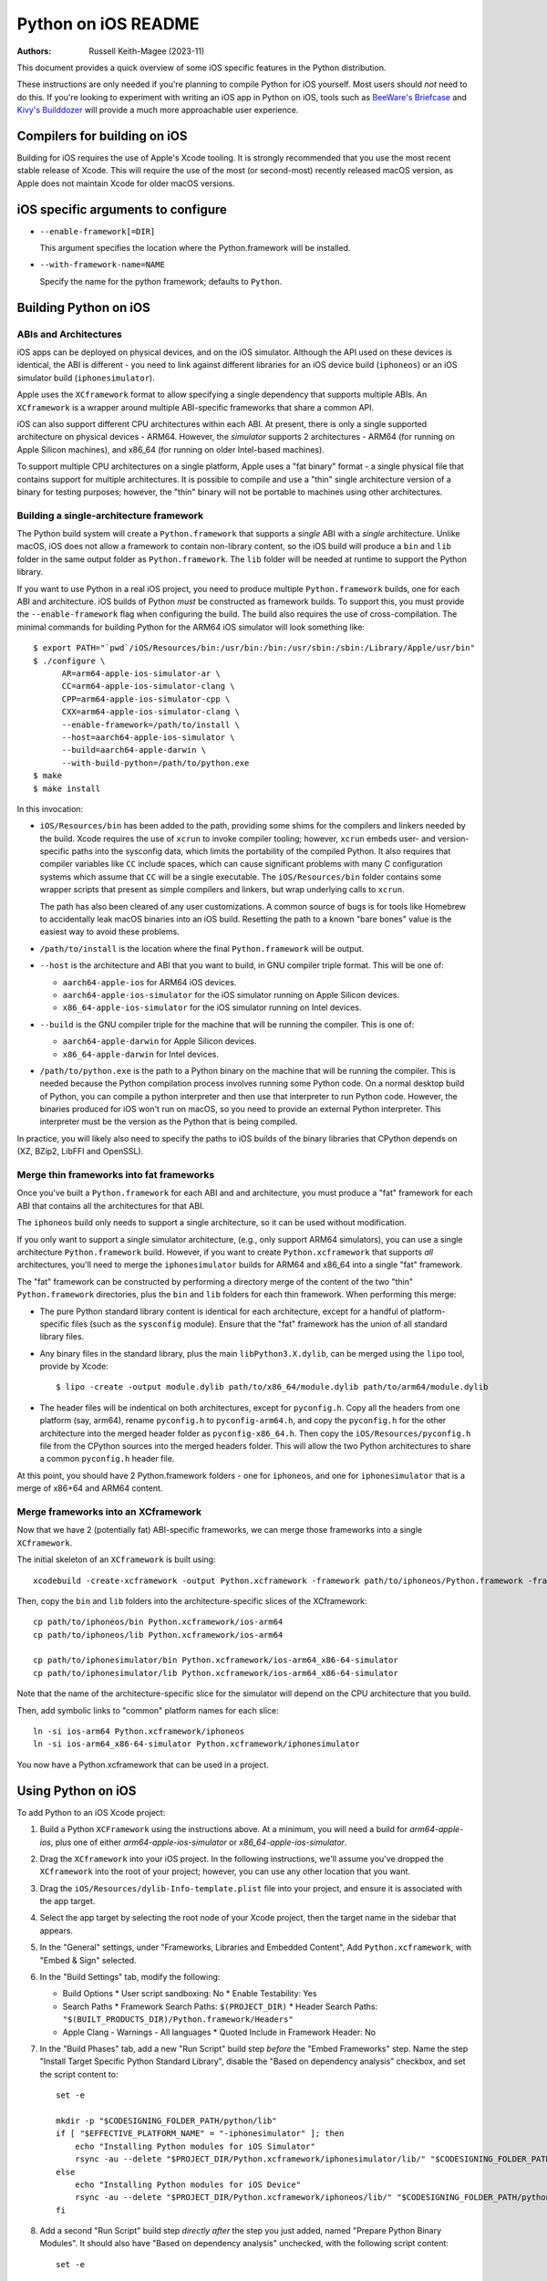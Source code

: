 ====================
Python on iOS README
====================

:Authors:
    Russell Keith-Magee (2023-11)

This document provides a quick overview of some iOS specific features in the
Python distribution.

These instructions are only needed if you're planning to compile Python for iOS
yourself. Most users should *not* need to do this. If you're looking to
experiment with writing an iOS app in Python on iOS, tools such as `BeeWare's
Briefcase <https://briefcase.readthedocs.io>`__ and `Kivy's Builddozer
<https://buildozer.readthedocs.io>`__ will provide a much more approachable user
experience.

Compilers for building on iOS
=============================

Building for iOS requires the use of Apple's Xcode tooling. It is strongly
recommended that you use the most recent stable release of Xcode. This will
require the use of the most (or second-most) recently released macOS version,
as Apple does not maintain Xcode for older macOS versions.

iOS specific arguments to configure
===================================

* ``--enable-framework[=DIR]``

  This argument specifies the location where the Python.framework will
  be installed.

* ``--with-framework-name=NAME``

  Specify the name for the python framework; defaults to ``Python``.

Building Python on iOS
======================

ABIs and Architectures
----------------------

iOS apps can be deployed on physical devices, and on the iOS simulator. Although
the API used on these devices is identical, the ABI is different - you need to
link against different libraries for an iOS device build (``iphoneos``) or an
iOS simulator build (``iphonesimulator``).

Apple uses the ``XCframework`` format to allow specifying a single dependency
that supports multiple ABIs. An ``XCframework`` is a wrapper around multiple
ABI-specific frameworks that share a common API.

iOS can also support different CPU architectures within each ABI. At present,
there is only a single supported architecture on physical devices - ARM64.
However, the *simulator* supports 2 architectures - ARM64 (for running on Apple
Silicon machines), and x86_64 (for running on older Intel-based machines).

To support multiple CPU architectures on a single platform, Apple uses a "fat
binary" format - a single physical file that contains support for multiple
architectures. It is possible to compile and use a "thin" single architecture
version of a binary for testing purposes; however, the "thin" binary will not be
portable to machines using other architectures.

Building a single-architecture framework
----------------------------------------

The Python build system will create a ``Python.framework`` that supports a
*single* ABI with a *single* architecture. Unlike macOS, iOS does not allow a
framework to contain non-library content, so the iOS build will produce a
``bin`` and ``lib`` folder in the same output folder as ``Python.framework``.
The ``lib`` folder will be needed at runtime to support the Python library.

If you want to use Python in a real iOS project, you need to produce multiple
``Python.framework`` builds, one for each ABI and architecture. iOS builds of
Python *must* be constructed as framework builds. To support this, you must
provide the ``--enable-framework`` flag when configuring the build. The build
also requires the use of cross-compilation. The minimal commands for building
Python for the ARM64 iOS simulator will look something like::

  $ export PATH="`pwd`/iOS/Resources/bin:/usr/bin:/bin:/usr/sbin:/sbin:/Library/Apple/usr/bin"
  $ ./configure \
        AR=arm64-apple-ios-simulator-ar \
        CC=arm64-apple-ios-simulator-clang \
        CPP=arm64-apple-ios-simulator-cpp \
        CXX=arm64-apple-ios-simulator-clang \
        --enable-framework=/path/to/install \
        --host=aarch64-apple-ios-simulator \
        --build=aarch64-apple-darwin \
        --with-build-python=/path/to/python.exe
  $ make
  $ make install

In this invocation:

* ``iOS/Resources/bin`` has been added to the path, providing some shims for the
  compilers and linkers needed by the build. Xcode requires the use of ``xcrun``
  to invoke compiler tooling; however, ``xcrun`` embeds user- and
  version-specific paths into the sysconfig data, which limits the portability
  of the compiled Python. It also requires that compiler variables like ``CC``
  include spaces, which can cause significant problems with many C configuration
  systems which assume that ``CC`` will be a single executable. The
  ``iOS/Resources/bin`` folder contains some wrapper scripts that present as
  simple compilers and linkers, but wrap underlying calls to ``xcrun``.

  The path has also been cleared of any user customizations. A common source of
  bugs is for tools like Homebrew to accidentally leak macOS binaries into an iOS
  build. Resetting the path to a known "bare bones" value is the easiest way to
  avoid these problems.

* ``/path/to/install`` is the location where the final ``Python.framework`` will
  be output.

* ``--host`` is the architecture and ABI that you want to build, in GNU compiler
  triple format. This will be one of:

  - ``aarch64-apple-ios`` for ARM64 iOS devices.
  - ``aarch64-apple-ios-simulator`` for the iOS simulator running on Apple
    Silicon devices.
  - ``x86_64-apple-ios-simulator`` for the iOS simulator running on Intel
    devices.

* ``--build`` is the GNU compiler triple for the machine that will be running
  the compiler. This is one of:

  - ``aarch64-apple-darwin`` for Apple Silicon devices.
  - ``x86_64-apple-darwin`` for Intel devices.

* ``/path/to/python.exe`` is the path to a Python binary on the machine that
  will be running the compiler. This is needed because the Python compilation
  process involves running some Python code. On a normal desktop build of
  Python, you can compile a python interpreter and then use that interpreter to
  run Python code. However, the binaries produced for iOS won't run on macOS, so
  you need to provide an external Python interpreter. This interpreter must be
  the version as the Python that is being compiled.

In practice, you will likely also need to specify the paths to iOS builds of the
binary libraries that CPython depends on (XZ, BZip2, LibFFI and OpenSSL).

Merge thin frameworks into fat frameworks
-----------------------------------------

Once you've built a ``Python.framework`` for each ABI and and architecture, you
must produce a "fat" framework for each ABI that contains all the architectures
for that ABI.

The ``iphoneos`` build only needs to support a single architecture, so it can be
used without modification.

If you only want to support a single simulator architecture, (e.g., only support
ARM64 simulators), you can use a single architecture ``Python.framework`` build.
However, if you want to create ``Python.xcframework`` that supports *all*
architectures, you'll need to merge the ``iphonesimulator`` builds for ARM64 and
x86_64 into a single "fat" framework.

The "fat" framework can be constructed by performing a directory merge of the
content of the two "thin" ``Python.framework`` directories, plus the ``bin`` and
``lib`` folders for each thin framework. When performing this merge:

* The pure Python standard library content is identical for each architecture,
  except for a handful of platform-specific files (such as the ``sysconfig``
  module). Ensure that the "fat" framework has the union of all standard library
  files.

* Any binary files in the standard library, plus the main
  ``libPython3.X.dylib``, can be merged using the ``lipo`` tool, provide by
  Xcode::

    $ lipo -create -output module.dylib path/to/x86_64/module.dylib path/to/arm64/module.dylib

* The header files will be indentical on both architectures, except for
  ``pyconfig.h``. Copy all the headers from one platform (say, arm64), rename
  ``pyconfig.h`` to ``pyconfig-arm64.h``, and copy the ``pyconfig.h`` for the
  other architecture into the merged header folder as ``pyconfig-x86_64.h``.
  Then copy the ``iOS/Resources/pyconfig.h`` file from the CPython sources into
  the merged headers folder. This will allow the two Python architectures to
  share a common ``pyconfig.h`` header file.

At this point, you should have 2 Python.framework folders - one for ``iphoneos``,
and one for ``iphonesimulator`` that is a merge of x86+64 and ARM64 content.

Merge frameworks into an XCframework
------------------------------------

Now that we have 2 (potentially fat) ABI-specific frameworks, we can merge those
frameworks into a single ``XCframework``.

The initial skeleton of an ``XCframework`` is built using::

    xcodebuild -create-xcframework -output Python.xcframework -framework path/to/iphoneos/Python.framework -framework path/to/iphonesimulator/Python.framework

Then, copy the ``bin`` and ``lib`` folders into the architecture-specific slices of
the XCframework::

    cp path/to/iphoneos/bin Python.xcframework/ios-arm64
    cp path/to/iphoneos/lib Python.xcframework/ios-arm64

    cp path/to/iphonesimulator/bin Python.xcframework/ios-arm64_x86-64-simulator
    cp path/to/iphonesimulator/lib Python.xcframework/ios-arm64_x86-64-simulator

Note that the name of the architecture-specific slice for the simulator will
depend on the CPU architecture that you build.

Then, add symbolic links to "common" platform names for each slice::

    ln -si ios-arm64 Python.xcframework/iphoneos
    ln -si ios-arm64_x86-64-simulator Python.xcframework/iphonesimulator

You now have a Python.xcframework that can be used in a project.

Using Python on iOS
===================

To add Python to an iOS Xcode project:

1. Build a Python ``XCFramework`` using the instructions above. At a minimum,
   you will need a build for `arm64-apple-ios`, plus one of either
   `arm64-apple-ios-simulator` or `x86_64-apple-ios-simulator`.

2. Drag the ``XCframework`` into your iOS project. In the following
   instructions, we'll assume you've dropped the ``XCframework`` into the root
   of your project; however, you can use any other location that you want.

3. Drag the ``iOS/Resources/dylib-Info-template.plist`` file into your project,
   and ensure it is associated with the app target.

4. Select the app target by selecting the root node of your Xcode project, then
   the target name in the sidebar that appears.

5. In the "General" settings, under "Frameworks, Libraries and Embedded
   Content", Add ``Python.xcframework``, with "Embed & Sign" selected.

6. In the "Build Settings" tab, modify the following:

   - Build Options
     * User script sandboxing: No
     * Enable Testability: Yes
   - Search Paths
     * Framework Search Paths: ``$(PROJECT_DIR)``
     * Header Search Paths: ``"$(BUILT_PRODUCTS_DIR)/Python.framework/Headers"``
   - Apple Clang - Warnings - All languages
     * Quoted Include in Framework Header: No

7. In the "Build Phases" tab, add a new "Run Script" build step *before* the
   "Embed Frameworks" step. Name the step "Install Target Specific Python
   Standard Library", disable the "Based on dependency analysis" checkbox, and
   set the script content to::

    set -e

    mkdir -p "$CODESIGNING_FOLDER_PATH/python/lib"
    if [ "$EFFECTIVE_PLATFORM_NAME" = "-iphonesimulator" ]; then
        echo "Installing Python modules for iOS Simulator"
        rsync -au --delete "$PROJECT_DIR/Python.xcframework/iphonesimulator/lib/" "$CODESIGNING_FOLDER_PATH/python/lib/"
    else
        echo "Installing Python modules for iOS Device"
        rsync -au --delete "$PROJECT_DIR/Python.xcframework/iphoneos/lib/" "$CODESIGNING_FOLDER_PATH/python/lib/"
    fi

8. Add a second "Run Script" build step *directly after* the step you just
   added, named "Prepare Python Binary Modules". It should also have "Based on
   dependency analysis" unchecked, with the following script content::

    set -e

    install_dylib () {
        INSTALL_BASE=$1
        FULL_DYLIB=$2

        # The name of the .dylib file
        DYLIB=$(basename "$FULL_DYLIB")
        # The name of the .dylib file, relative to the install base
        RELATIVE_DYLIB=${FULL_DYLIB#$CODESIGNING_FOLDER_PATH/$INSTALL_BASE/}
        # The full dotted name of the binary module, constructed from the file path.
        FULL_MODULE_NAME=$(echo $RELATIVE_DYLIB | cut -d "." -f 1 | tr "/" ".");
        # A bundle identifier; not actually used, but required by Xcode framework packaging
        FRAMEWORK_BUNDLE_ID=$(echo $PRODUCT_BUNDLE_IDENTIFIER.$FULL_MODULE_NAME | tr "_" "-")
        # The name of the framework folder.
        FRAMEWORK_FOLDER="Frameworks/$FULL_MODULE_NAME.framework"

        # If the framework folder doesn't exist, create it.
        if [ ! -d "$CODESIGNING_FOLDER_PATH/$FRAMEWORK_FOLDER" ]; then
            echo "Creating framework for $RELATIVE_DYLIB"
            mkdir -p "$CODESIGNING_FOLDER_PATH/$FRAMEWORK_FOLDER"

            cp "$CODESIGNING_FOLDER_PATH/dylib-Info-template.plist" "$CODESIGNING_FOLDER_PATH/$FRAMEWORK_FOLDER/Info.plist"
            plutil -replace CFBundleExecutable -string "$DYLIB" "$CODESIGNING_FOLDER_PATH/$FRAMEWORK_FOLDER/Info.plist"
            plutil -replace CFBundleIdentifier -string "$FRAMEWORK_BUNDLE_ID" "$CODESIGNING_FOLDER_PATH/$FRAMEWORK_FOLDER/Info.plist"
        fi

        echo "Installing binary for $RELATIVE_DYLIB"
        mv "$FULL_DYLIB" "$CODESIGNING_FOLDER_PATH/$FRAMEWORK_FOLDER"
    }

    PYTHON_VER=$(ls "$CODESIGNING_FOLDER_PATH/python/lib")
    echo "Install Python $PYTHON_VER standard library dylibs..."
    find "$CODESIGNING_FOLDER_PATH/python/lib/$PYTHON_VER/lib-dynload" -name "*.dylib" | while read FULL_DYLIB; do
        install_dylib python/lib/$PYTHON_VER/lib-dynload "$FULL_DYLIB"
    done

    # Clean up dylib template
    rm -f "$CODESIGNING_FOLDER_PATH/dylib-Info-template.plist"

    echo "Signing frameworks as $EXPANDED_CODE_SIGN_IDENTITY_NAME ($EXPANDED_CODE_SIGN_IDENTITY)..."
    find "$CODESIGNING_FOLDER_PATH/Frameworks" -name "*.framework" -exec /usr/bin/codesign --force --sign "$EXPANDED_CODE_SIGN_IDENTITY" ${OTHER_CODE_SIGN_FLAGS:-} -o runtime --timestamp=none --preserve-metadata=identifier,entitlements,flags --generate-entitlement-der "{}" \;

9. Add Objective C code to initialize and use a Python interpreter in embedded
   mode. When configuring the interpreter, you can use:

      [NSString stringWithFormat:@"%@/python", [[NSBundle mainBundle] resourcePath], nil]

   as the value of ``PYTHONHOME``; the standard library will be installed as the
   ``lib/python3.X`` subfolder of that ``PYTHONHOME``.

If you have third-party binary modules in your app, they will need to be:

* Compiled for both on-device and simulator platforms;
* Copied into your project as part of the script in step 9;
* Installed and signed as part of the script in step 10.

Testing Python on iOS
=====================

The ``Tools/iOSTestbed`` folder that contains an Xcode project that is able to run
the iOS test suite. This project converts the Python test suite into a single
test case in Xcode's XCTest framework. The single XCTest passes if the test
suite passes.

To run the test suite, configure a Python build for an iOS simulator (i.e.,
``--host=aarch64-apple-ios-simulator`` or ``--host=x86_64-apple-ios-simulator``
), setting the framework location to the testbed project::

    --enable-framework="./Tools/iOSTestbed/Python.xcframework/ios-arm64_x86_64-simulator"

Then run ``make all install testiOS``. This will build an iOS framework for your
chosen architecture, install the Python iOS framework into the testbed project,
and run the test suite on an "iPhone SE (3rd generation)" simulator.

While the test suite is running, Xcode does not display any console output.
After showing some Xcode build commands, the console output will print ``Testing
started``, and then appear to stop. It will remain in this state until the test
suite completes. On a 2022 M1 MacBook Pro, the test suite takes approximately 12
minutes to run; a couple of extra minutes is required to boot and prepare the
iOS simulator.

On success, the test suite will exit and report successful completion of the
test suite. No output of the Python test suite will be displayed.

On failure, the output of the Python test suite *will* be displayed. This will
show the details of the tests that failed.

Debuging test failures
----------------------

The easiest way to diagnose a single test failure is to open the testbed project
in Xcode and run the tests from there using the "Product > Test" menu item.

Running specific tests
^^^^^^^^^^^^^^^^^^^^^^

As the test suite is being executed on an iOS simulator, it is not possible to
pass in command line arguments to configure test suite operation. To work around
this limitation, the arguments that would normally be passed as command line
arguments are configured as a static string at the start of the XCTest method
``- (void)testPython`` in ``iOSTestbedTests.m``. To pass an argument to the test
suite, add a a string to the ``argv`` defintion. These arguments will be passed
to the test suite as if they had been passed to ``python -m test`` at the
command line.

Disabling automated breakpoints
^^^^^^^^^^^^^^^^^^^^^^^^^^^^^^^

By default, Xcode will inserts an automatic breakpoint whenever a signal is
raised. The Python test suite raises many of these signals as part of normal
operation; unless you are trying to diagnose an issue with signals, the
automatic breakpoints can be inconvenient. However, they can be disabled by
creating a symbolic breakpoint that is triggered at the start of the test run.

Select "Debug > Breakpoints > Create Symbolic Breakpoint" from the Xcode menu, and
populate the new brewpoint with the following details:

* **Name**: IgnoreSignals
* **Symbol**: UIApplicationMain
* **Action**: Add debugger commands for:
  - ``process handle SIGINT -n true -p true -s false``
  - ``process handle SIGUSR1 -n true -p true -s false``
  - ``process handle SIGUSR2 -n true -p true -s false``
  - ``process handle SIGXFSZ -n true -p true -s false``
* Check the "Automatically continue after evaluating" box.

All other details can be left blank. When the process executes the
``UIApplicationMain`` entry point, the breakpoint will trigger, run the debugger
commands to disable the automatic breakpoints, and automatically resume.
